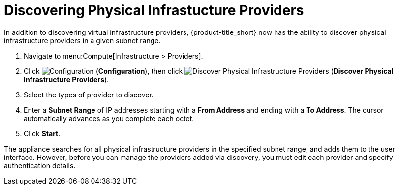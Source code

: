 [[_discovering_physical_infra_providers_]]
= Discovering Physical Infrastucture Providers

In addition to discovering virtual infrastructure providers, {product-title_short} now has the ability to discover physical infrastructure providers in a given subnet range.

. Navigate to menu:Compute[Infrastructure > Providers].
. Click  image:1847.png[Configuration] (*Configuration*), then click image:1942.png[Discover Physical Infrastructure Providers] (*Discover Physical Infrastructure Providers*). 
. Select the types of provider to discover.
. Enter a *Subnet Range* of IP addresses starting with a *From Address* and ending with a *To Address*. The cursor automatically advances as you complete each octet.
. Click *Start*.

The appliance searches for all physical infrastructure providers in the specified subnet range, and adds them to the user interface. However, before you can manage the providers added via discovery, you must edit each provider and specify authentication details.



